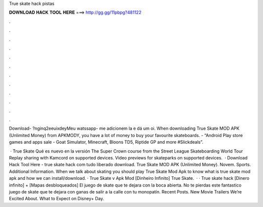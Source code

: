 True skate hack pistas



𝐃𝐎𝐖𝐍𝐋𝐎𝐀𝐃 𝐇𝐀𝐂𝐊 𝐓𝐎𝐎𝐋 𝐇𝐄𝐑𝐄 ===> http://gg.gg/11pbpg?481122



.



.



.



.



.



.



.



.



.



.



.



.

Download- ?nginq2eeuixdeyMeu watssapp- me adicionem la e dá um oi. When downloading True Skate MOD APK (Unlimited Money) from APKMODY, you have a lot of money to buy your favourite skateboards. - “Android Play store games and apps sale - Goat Simulator, Minecraft, Bloons TD5, Riptide GP and more  #Slickdeals”.

 · True Skate Qué es nuevo en la versión The Super Crown course from the Street League Skateboarding World Tour Replay sharing with Kamcord on supported devices. Video previews for skateparks on supported devices.  · Download Hack Tool Here -  true skate hack com tudo liberado download. True Skate MOD APK (Unlimited Money). Novem. Sports. Additional Information. When we talk about skating you should play True Skate Mod Apk to know what is true skate mod apk and how we can install/download. · True Skate v Apk Mod [Dinheiro Infinito] True Skate.  · · True skate hack [Dinero infinito] + [Mapas desbloqueados] El juego de skate que te dejara con la boca abierta. No te pierdas este fantastico juego de skate que te dejara con ganas de salir a la calle con tu monopatín. Recent Posts. New Movie Trailers We’re Excited About. What to Expect on Disney+ Day.
